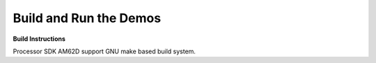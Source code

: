 Build and Run the Demos
=======================

**Build Instructions**

Processor SDK AM62D support GNU make based build system.

